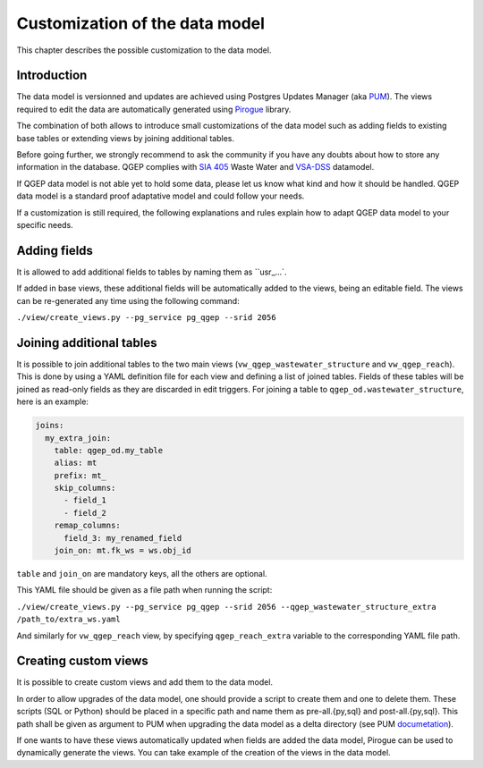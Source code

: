 Customization of the data model
===============================

This chapter describes the possible customization to the data model.


Introduction
^^^^^^^^^^^^^

The data model is versionned and updates are achieved using Postgres Updates Manager (aka `PUM <https://github.com/opengisch/pum>`_).
The views required to edit the data are automatically generated using `Pirogue <https://github.com/opengisch/pirogue>`_ library.

The combination of both allows to introduce small customizations of the data model such as adding fields to existing base tables or extending views by joining additional tables.

Before going further, we strongly recommend to ask the community if you have any doubts about how to store any information in the database. QGEP complies with `SIA 405 <http://www.sia.ch/405>`_ Waste Water and `VSA-DSS <http://dss.vsa.ch>`_ datamodel.


If QGEP data model is not able yet to hold some data, please let us know what kind and how it should be handled. QGEP data model is a standard proof adaptative model and could follow your needs.

If a customization is still required, the following explanations and rules explain how to adapt QGEP data model to your specific needs.


Adding fields
^^^^^^^^^^^^^

It is allowed to add additional fields to tables by naming them as ``usr_…`.

If added in base views, these additional fields will be automatically added to the views, being an editable field. The views can be re-generated any time using the following command:

``./view/create_views.py --pg_service pg_qgep --srid 2056``


Joining additional tables
^^^^^^^^^^^^^^^^^^^^^^^^^

It is possible to join additional tables to the two main views (``vw_qgep_wastewater_structure`` and ``vw_qgep_reach``).
This is done by using a YAML definition file for each view and defining a list of joined tables.
Fields of these tables will be joined as read-only fields as they are discarded in edit triggers.
For joining a table to ``qgep_od.wastewater_structure``, here is an example:

.. code:: YAML

    joins:
      my_extra_join:
        table: qgep_od.my_table
        alias: mt
        prefix: mt_
        skip_columns:
          - field_1
          - field_2
        remap_columns:
          field_3: my_renamed_field
        join_on: mt.fk_ws = ws.obj_id

``table`` and ``join_on`` are mandatory keys, all the others are optional.

This YAML file should be given as a file path when running the script:

``./view/create_views.py --pg_service pg_qgep --srid 2056 --qgep_wastewater_structure_extra /path_to/extra_ws.yaml``

And similarly for ``vw_qgep_reach`` view, by specifying ``qgep_reach_extra`` variable to the corresponding YAML file path.

Creating custom views
^^^^^^^^^^^^^^^^^^^^^

It is possible to create custom views and add them to the data model.

In order to allow upgrades of the data model, one should provide a script to create them and one to delete them.
These scripts (SQL or Python) should be placed in a specific path and name them as pre-all.{py,sql} and post-all.{py,sql}.
This path shall be given as argument to PUM when upgrading the data model as a delta directory (see PUM `documetation <https://github.com/opengisch/pum>`_).

If one wants to have these views automatically updated when fields are added the data model, Pirogue can be used to dynamically generate the views. You can take example of the creation of the views in the data model.

